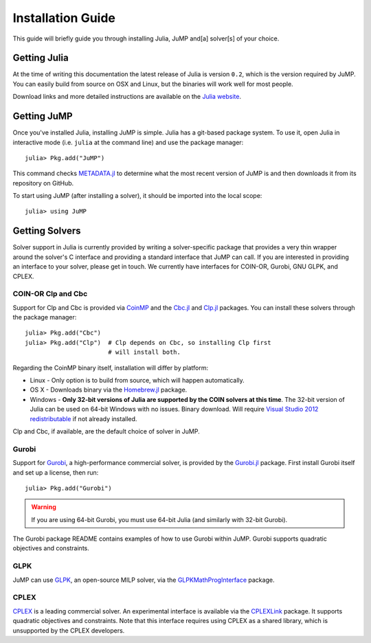 .. _jump-installation:

------------------
Installation Guide
------------------

This guide will briefly guide you through installing Julia, JuMP and[a] solver[s] of your choice.

Getting Julia
^^^^^^^^^^^^^

At the time of writing this documentation the latest release of Julia is version ``0.2``, which is the version required by JuMP. You can easily build from source on OSX and Linux, but the binaries will work well for most people.

Download links and more detailed instructions are available on the `Julia website <http://julialang.org>`_.

Getting JuMP
^^^^^^^^^^^^

Once you've installed Julia, installing JuMP is simple. Julia has a git-based package system. To use it, open Julia in interactive mode (i.e. ``julia`` at the command line) and use the package manager::

    julia> Pkg.add("JuMP")

This command checks `METADATA.jl <https://github.com/JuliaLang/METADATA.jl/tree/devel>`_ to determine what the most recent version of JuMP is and then downloads it from its repository on GitHub.

To start using JuMP (after installing a solver), it should be imported into the local scope::

    julia> using JuMP

Getting Solvers
^^^^^^^^^^^^^^^

Solver support in Julia is currently provided by writing a solver-specific package that provides a very thin wrapper around the solver's C interface and providing a standard interface that JuMP can call. If you are interested in providing an interface to your solver, please get in touch. We currently have interfaces for COIN-OR, Gurobi, GNU GLPK, and CPLEX.

COIN-OR Clp and Cbc
+++++++++++++++++++

Support for Clp and Cbc is provided via `CoinMP <https://projects.coin-or.org/CoinMP>`_ and the `Cbc.jl <https://github.com/JuliaOpt/Cbc.jl>`_ and `Clp.jl <https://github.com/JuliaOpt/Clp.jl>`_ packages. You can install these solvers through the package manager::

    julia> Pkg.add("Cbc")
    julia> Pkg.add("Clp")  # Clp depends on Cbc, so installing Clp first
                           # will install both.

Regarding the CoinMP binary itself, installation will differ by platform:

* Linux - Only option is to build from source, which will happen automatically.
* OS X - Downloads binary via the `Homebrew.jl <https://github.com/staticfloat/Homebrew.jl>`_ package.
* Windows - **Only 32-bit versions of Julia are supported by the COIN solvers at this time**. The 32-bit version of Julia can be used on 64-bit Windows with no issues. Binary download. Will require `Visual Studio 2012 redistributable <http://www.microsoft.com/en-us/download/details.aspx?id=30679>`_ if not already installed.

Clp and Cbc, if available, are the default choice of solver in JuMP. 

Gurobi
++++++

Support for `Gurobi <http://gurobi.com>`_, a high-performance commercial solver, is provided by the `Gurobi.jl <https://github.com/JuliaOpt/Gurobi.jl>`_ package. First install Gurobi itself and set up a license, then run::

    julia> Pkg.add("Gurobi")

.. warning::
   If you are using 64-bit Gurobi, you must use 64-bit Julia (and similarly with 32-bit Gurobi).
  
The Gurobi package README contains examples of how to use Gurobi within JuMP. Gurobi supports quadratic objectives and constraints.

GLPK
++++

JuMP can use `GLPK <http://www.gnu.org/software/glpk/>`_, an open-source MILP solver, via the `GLPKMathProgInterface <https://github.com/JuliaOpt/GLPKMathProgInterface.jl>`_ package. 

CPLEX
+++++

`CPLEX <http://www-01.ibm.com/software/commerce/optimization/cplex-optimizer/>`_ is a leading commercial solver. An experimental interface is available via the `CPLEXLink <https://github.com/joehuchette/CPLEXLink.jl>`_ package. It supports quadratic objectives and constraints. Note that this interface requires using CPLEX as a shared library, which is unsupported by the CPLEX developers.



